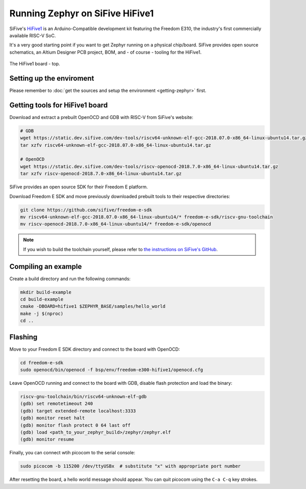 Running Zephyr on SiFive HiFive1
================================

SiFive's `HiFive1 <https://www.sifive.com/products/hifive1/>`_ is an Arduino-Compatible development kit featuring the Freedom E310, the industry's first commercially available RISC-V SoC.

It's a very good starting point if you want to get Zephyr running on a physical chip/board.
SiFive provides open source schematics, an Altium Designer PCB project, BOM, and - of course - tooling for the HiFive1.

.. figure:: images/hifive1.jpg
   :align: center

   The HiFive1 board - top.

Setting up the enviroment
-------------------------

Please remember to :doc:`get the sources and setup the environment <getting-zephyr>` first.

Getting tools for HiFive1 board
-------------------------------

Download and extract a prebuilt OpenOCD and GDB with RISC-V from SiFive's website:

.. code-block:: bash

    # GDB
    wget https://static.dev.sifive.com/dev-tools/riscv64-unknown-elf-gcc-2018.07.0-x86_64-linux-ubuntu14.tar.gz
    tar xzfv riscv64-unknown-elf-gcc-2018.07.0-x86_64-linux-ubuntu14.tar.gz

    # OpenOCD
    wget https://static.dev.sifive.com/dev-tools/riscv-openocd-2018.7.0-x86_64-linux-ubuntu14.tar.gz
    tar xzfv riscv-openocd-2018.7.0-x86_64-linux-ubuntu14.tar.gz

SiFive provides an open source SDK for their Freedom E platform.

Download Freedom E SDK and move previously downloaded prebuilt tools to their respective directories:

.. code-block:: bash

    git clone https://github.com/sifive/freedom-e-sdk
    mv riscv64-unknown-elf-gcc-2018.07.0-x86_64-linux-ubuntu14/* freedom-e-sdk/riscv-gnu-toolchain
    mv riscv-openocd-2018.7.0-x86_64-linux-ubuntu14/* freedom-e-sdk/openocd

.. note:: If you wish to build the toolchain yourself, please refer to `the instructions on SiFive's GitHub <https://github.com/sifive/freedom-e-sdk/blob/master/README.md>`_.

Compiling an example
--------------------

Create a build directory and run the following commands:

.. code-block:: bash

    mkdir build-example
    cd build-example
    cmake -DBOARD=hifive1 $ZEPHYR_BASE/samples/hello_world
    make -j $(nproc)
    cd ..

Flashing
--------

Move to your Freedom E SDK directory and connect to the board with OpenOCD:

.. code-block:: bash

    cd freedom-e-sdk
    sudo openocd/bin/openocd -f bsp/env/freedom-e300-hifive1/openocd.cfg

Leave OpenOCD running and connect to the board with GDB, disable flash protection and load the binary:

.. code-block:: bash

    riscv-gnu-toolchain/bin/riscv64-unknown-elf-gdb
    (gdb) set remotetimeout 240
    (gdb) target extended-remote localhost:3333
    (gdb) monitor reset halt
    (gdb) monitor flash protect 0 64 last off
    (gdb) load <path_to_your_zephyr_build>/zephyr/zephyr.elf
    (gdb) monitor resume

Finally, you can connect wtih picocom to the serial console:

.. code-block:: bash

    sudo picocom -b 115200 /dev/ttyUSBx  # substitute "x" with appropriate port number

After resetting the board, a hello world message should appear.
You can quit picocom using the ``C-a C-q`` key strokes.
